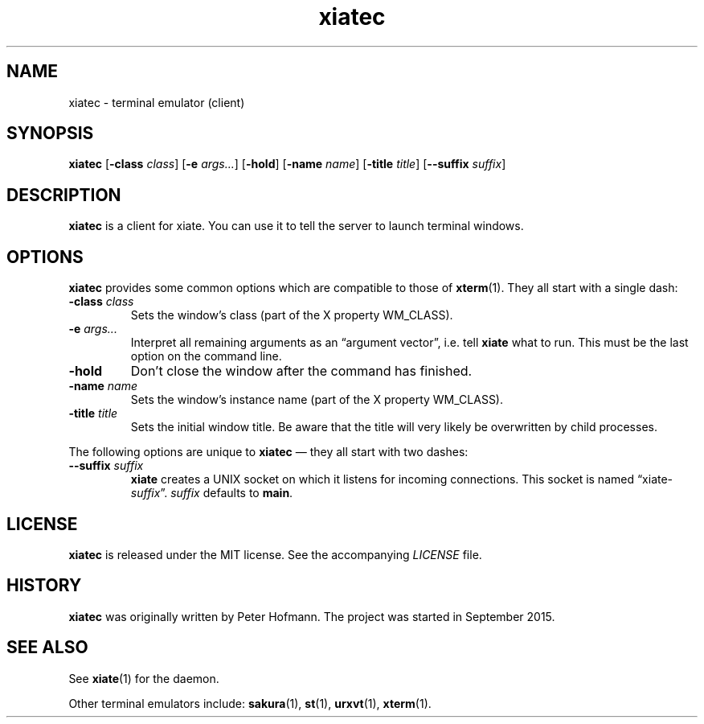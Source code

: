 .TH xiatec 1 "2018-01-14" "xiate" "User Commands"
.\" --------------------------------------------------------------------
.SH NAME
xiatec \- terminal emulator (client)
.\" --------------------------------------------------------------------
.SH SYNOPSIS
\fBxiatec\fP
[\fB\-class\fP \fIclass\fP]
[\fB\-e\fP \fIargs...\fP]
[\fB\-hold\fP]
[\fB\-name\fP \fIname\fP]
[\fB\-title\fP \fItitle\fP]
[\fB\-\-suffix\fP \fIsuffix\fP]
.\" --------------------------------------------------------------------
.SH DESCRIPTION
\fBxiatec\fP is a client for xiate. You can use it to tell the server to
launch terminal windows.
.\" --------------------------------------------------------------------
.SH OPTIONS
\fBxiatec\fP provides some common options which are compatible to
those of \fBxterm\fP(1). They all start with a single dash:
.TP
\fB\-class\fP \fIclass\fP
Sets the window's class (part of the X property WM_CLASS).
.TP
\fB\-e\fP \fIargs...\fP
Interpret all remaining arguments as an \(lqargument vector\(rq, i.e.
tell \fBxiate\fP what to run. This must be the last option on the
command line.
.TP
\fB\-hold\fP
Don't close the window after the command has finished.
.TP
\fB\-name\fP \fIname\fP
Sets the window's instance name (part of the X property WM_CLASS).
.TP
\fB\-title\fP \fItitle\fP
Sets the initial window title. Be aware that the title will very likely
be overwritten by child processes.
.P
The following options are unique to \fBxiatec\fP \(em they all start
with two dashes:
.TP
\fB\-\-suffix\fP \fIsuffix\fP
\fBxiate\fP creates a UNIX socket on which it listens for incoming
connections. This socket is named \(lqxiate-\fIsuffix\fP\(rq.
\fIsuffix\fP defaults to \fBmain\fP.
.\" --------------------------------------------------------------------
.SH LICENSE
\fBxiatec\fP is released under the MIT license. See the accompanying
\fILICENSE\fP file.
.\" --------------------------------------------------------------------
.SH HISTORY
\fBxiatec\fP was originally written by Peter Hofmann. The project was
started in September 2015.
.\" --------------------------------------------------------------------
.SH "SEE ALSO"
See \fBxiate\fP(1) for the daemon.
.P
Other terminal emulators include:
.BR sakura (1),
.BR st (1),
.BR urxvt (1),
.BR xterm (1).
